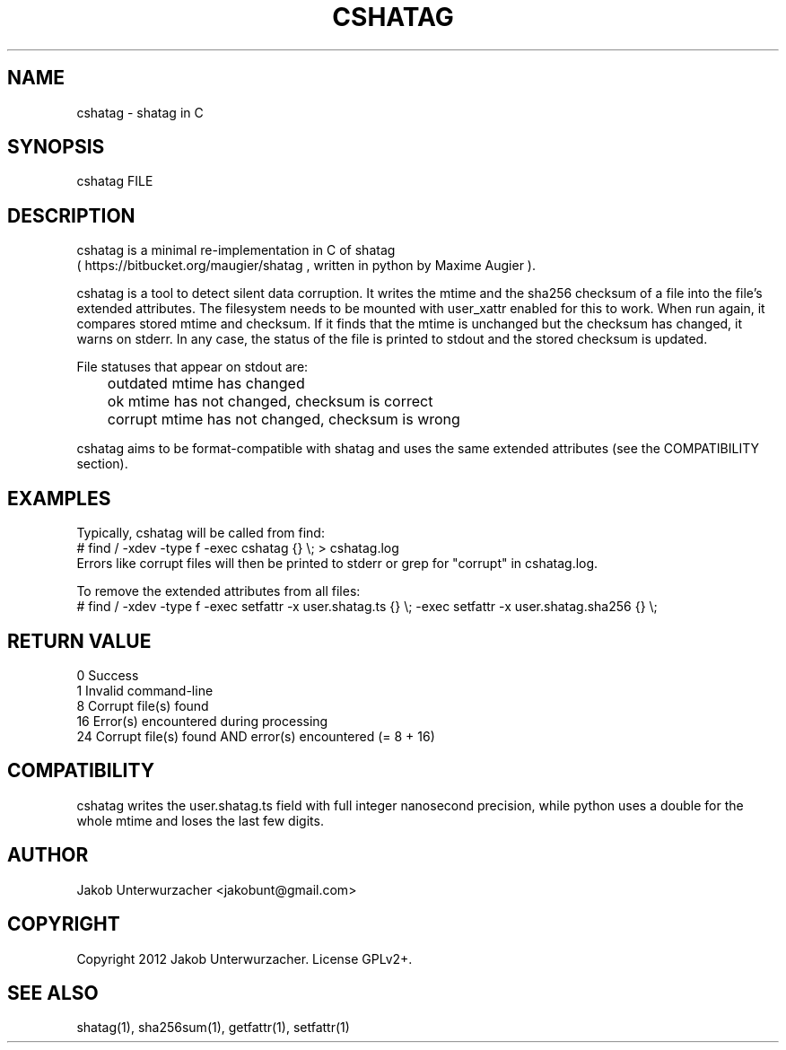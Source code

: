 .\"Generate README file for github: MANWIDTH=80 man ./cshatag.1 > README
.TH CSHATAG 1 "MAY 2012" Linux "User Manuals"
.SH NAME

cshatag \- shatag in C

.SH SYNOPSIS

cshatag FILE

.SH DESCRIPTION

cshatag is a minimal re-implementation in C of shatag
.br
( https://bitbucket.org/maugier/shatag , written in python
by Maxime Augier ).

cshatag is a tool to detect silent data corruption. It writes
the mtime and the sha256 checksum of a file into the file's
extended attributes. The filesystem needs to be mounted with
user_xattr enabled for this to work.
When run again, it compares stored mtime and checksum. If it
finds that the mtime is unchanged but the checksum has changed,
it warns on stderr.
In any case, the status of the file is printed to stdout
and the stored checksum is updated.

File statuses that appear on stdout are:
.br
	outdated    mtime has changed
.br
	ok          mtime has not changed, checksum is correct
.br
	corrupt     mtime has not changed, checksum is wrong

cshatag aims to be format-compatible with shatag and uses the
same extended attributes (see the COMPATIBILITY section).

.SH EXAMPLES

Typically, cshatag will be called from find:
.br
# find / -xdev -type f -exec cshatag {} \\; > cshatag.log
.br
Errors like corrupt files will then be printed to stderr
or grep for "corrupt" in cshatag.log.

To remove the extended attributes from all files:
.br
# find / -xdev -type f -exec setfattr -x user.shatag.ts {} \\; -exec setfattr -x user.shatag.sha256 {} \\;

.SH "RETURN VALUE"

0 Success
.br
1 Invalid command-line
.br
8 Corrupt file(s) found
.br
16 Error(s) encountered during processing
.br
24 Corrupt file(s) found AND error(s) encountered (= 8 + 16)

.SH COMPATIBILITY

cshatag writes the user.shatag.ts field with full integer
nanosecond precision, while python uses a double for the
whole mtime and loses the last few digits.

.SH AUTHOR
Jakob Unterwurzacher <jakobunt@gmail.com>

.SH COPYRIGHT
Copyright 2012 Jakob Unterwurzacher. License GPLv2+.

.SH "SEE ALSO"
shatag(1), sha256sum(1), getfattr(1), setfattr(1)


